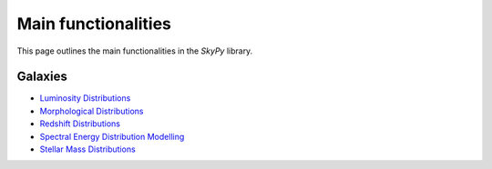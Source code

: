 ####################
Main functionalities
####################

This page outlines the main functionalities in the `SkyPy` library.

Galaxies
--------

- `Luminosity Distributions`_
- `Morphological Distributions`_
- `Redshift Distributions`_
- `Spectral Energy Distribution Modelling`_
- `Stellar Mass Distributions`_

.. _Luminosity Distributions: https://skypy.readthedocs.io/en/latest/galaxies.html#module-skypy.galaxies.luminosity
.. _Morphological Distributions: https://skypy.readthedocs.io/en/latest/galaxies.html#module-skypy.galaxies.morphology
.. _Redshift Distributions: https://skypy.readthedocs.io/en/latest/galaxies.html#module-skypy.galaxies.redshift
.. _Spectral Energy Distribution Modelling: https://skypy.readthedocs.io/en/latest/galaxies.html#module-skypy.galaxies.spectrum
.. _Stellar Mass Distributions: https://skypy.readthedocs.io/en/latest/galaxies.html#module-skypy.galaxies.stellar_mass
